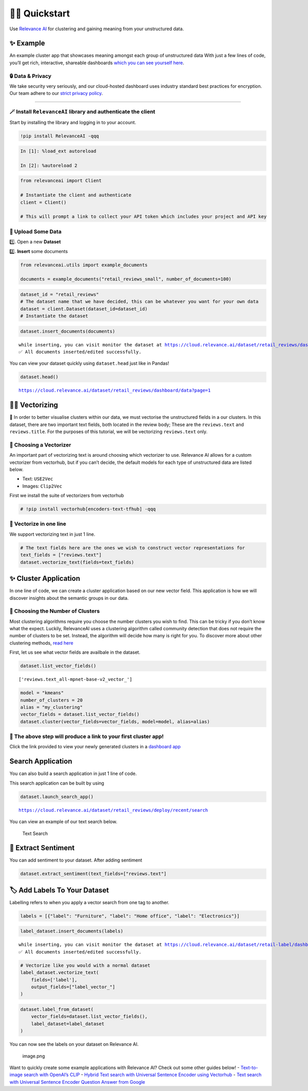 🏃‍♀️ Quickstart
=============

Use `Relevance AI <https://cloud.relevance.ai/>`__ for clustering and
gaining meaning from your unstructured data.

✨ Example
----------

An example cluster app that showcases meaning amongst each group of
unstructured data With just a few lines of code, you’ll get rich,
interactive, shareable dashboards `which you can see yourself
here <https://i.gyazo.com/55a026bfe8e3becf06e7fceed4e146f2.png>`__.
|image1|

.. |image1| image:: https://i.gyazo.com/55a026bfe8e3becf06e7fceed4e146f2.png

🔒 Data & Privacy
~~~~~~~~~~~~~~~~~

We take security very seriously, and our cloud-hosted dashboard uses
industry standard best practices for encryption. Our team adhere to our
`strict privacy policy <https://relevance.ai/data-security-policy/>`__.

--------------

🪄 Install ``RelevanceAI`` library and authenticate the client
~~~~~~~~~~~~~~~~~~~~~~~~~~~~~~~~~~~~~~~~~~~~~~~~~~~~~~~~~~~~~~

Start by installing the library and logging in to your account.

.. code:: ipython3

    !pip install RelevanceAI -qqq

.. code:: ipython3

    In [1]: %load_ext autoreload

    In [2]: %autoreload 2

.. code:: ipython3

    from relevanceai import Client

    # Instantiate the client and authenticate
    client = Client()

    # This will prompt a link to collect your API token which includes your project and API key

📩 Upload Some Data
~~~~~~~~~~~~~~~~~~~

1️⃣. Open a new **Dataset**

2️⃣. **Insert** some documents

.. code:: ipython3

    from relevanceai.utils import example_documents

    documents = example_documents("retail_reviews_small", number_of_documents=100)

.. code:: ipython3

    dataset_id = "retail_reviews"
    # The dataset name that we have decided, this can be whatever you want for your own data
    dataset = client.Dataset(dataset_id=dataset_id)
    # Instantiate the dataset

.. code:: ipython3

    dataset.insert_documents(documents)


.. parsed-literal::

    while inserting, you can visit monitor the dataset at https://cloud.relevance.ai/dataset/retail_reviews/dashboard/monitor/
    ✅ All documents inserted/edited successfully.


You can view your dataset quickly using ``dataset.head`` just like in
Pandas!

.. code:: ipython3

    dataset.head()


.. parsed-literal::

    https://cloud.relevance.ai/dataset/retail_reviews/dashboard/data?page=1




.. raw:: html

    <table border="1" class="dataframe">
      <thead>
        <tr style="text-align: right;">
          <th></th>
          <th>Unnamed: 0</th>
          <th>id</th>
          <th>name</th>
          <th>asins</th>
          <th>brand</th>
          <th>categories</th>
          <th>keys</th>
          <th>manufacturer</th>
          <th>reviews.date</th>
          <th>reviews.dateAdded</th>
          <th>reviews.dateSeen</th>
          <th>reviews.didPurchase</th>
          <th>reviews.doRecommend</th>
          <th>reviews.id</th>
          <th>reviews.numHelpful</th>
          <th>reviews.rating</th>
          <th>reviews.sourceURLs</th>
          <th>reviews.text</th>
          <th>reviews.title</th>
          <th>reviews.userCity</th>
          <th>reviews.userProvince</th>
          <th>reviews.username</th>
          <th>insert_date_</th>
          <th>_id</th>
        </tr>
      </thead>
      <tbody>
        <tr>
          <th>0</th>
          <td>1408</td>
          <td>AVpjEN4jLJeJML43rpUe</td>
          <td>Brand New Amazon Kindle Fire 16gb 7 Ips Display Tablet Wifi 16 Gb Blue,,,</td>
          <td>B018Y225IA</td>
          <td>Amazon</td>
          <td>Computers/Tablets & Networking,Tablets & eBook Readers,Computers & Tablets,Tablets,All Tablets</td>
          <td>841667103143,0841667103143,brandnewamazonkindlefire16gb7ipsdisplaytabletwifi16gbblue/5025500,brandnewamazonkindlefire16gb7ipsdisplaytabletwifi16gbblue/b018y225ia,brandnewamazonkindlefire16gb7ipsdisplaytabletwifi16gbblue/201625338826,brandnewamazonkindlefire16gb7ipsdisplaytabletwifi16gbblue/362123960192,amazon/b018y225ia</td>
          <td>Amazon</td>
          <td>2017-05-18T00:00:00.000Z</td>
          <td>None</td>
          <td>2017-08-27T00:00:00Z,2017-08-09T00:00:00Z,2017-06-07T00:00:00Z,2017-07-08T00:00:00Z,2017-08-06T00:00:00Z,2017-08-19T00:00:00Z</td>
          <td>None</td>
          <td>True</td>
          <td>None</td>
          <td>0</td>
          <td>5</td>
          <td>http://reviews.bestbuy.com/3545/5025500/reviews.htm?format=embedded&page=15,http://reviews.bestbuy.com/3545/5025500/reviews.htm?format=embedded&page=14,http://reviews.bestbuy.com/3545/5025500/reviews.htm?format=embedded&page=3,http://reviews.bestbuy.com/3545/5025500/reviews.htm?format=embedded&page=11</td>
          <td>I bought this for my daughter for Christmas. I could set her as a user and make it safe for her age. I downloaded books and apps with ease. I'm glad that she is loving her Fire.</td>
          <td>Amazon Fire</td>
          <td>None</td>
          <td>None</td>
          <td>Renessa14</td>
          <td>2022-06-07T01:32:23.307Z</td>
          <td>00003142-ef66-39df-a84a-2f652c4c3e1c</td>
        </tr>
        <tr>
          <th>1</th>
          <td>563</td>
          <td>AVphgVaX1cnluZ0-DR74</td>
          <td>Fire Tablet, 7 Display, Wi-Fi, 8 GB - Includes Special Offers, Magenta</td>
          <td>B018Y229OU</td>
          <td>Amazon</td>
          <td>Fire Tablets,Tablets,Computers & Tablets,All Tablets,Electronics, Tech Toys, Movies, Music,Electronics,iPad & Tablets,Android Tablets,Frys</td>
          <td>firetablet7displaywifi8gbincludesspecialoffersmagenta/5025800,841667103105,0841667103105,amazon/b018y229ou,firetablet7displaywifi8gbincludesspecialoffersmagenta/b018y229ou</td>
          <td>Amazon</td>
          <td>2016-04-16T00:00:00.000Z</td>
          <td>2017-05-21T01:18:21Z</td>
          <td>2017-04-30T00:08:00.000Z,2017-06-07T08:18:00.000Z</td>
          <td>None</td>
          <td>True</td>
          <td>None</td>
          <td>1</td>
          <td>5</td>
          <td>http://reviews.bestbuy.com/3545/5025800/reviews.htm?format=embedded&page=767,http://reviews.bestbuy.com/3545/5025800/reviews.htm?format=embedded&page=800</td>
          <td>This was a gift for a senior citizen that is not a fan of computers and technology. After just a few minutes of instruction she picked right up on how much fun she could have with her down loaded games and she also learned how to reach out on the internet for information on subjects that interest her. She is very happy with her gift!</td>
          <td>Great tablet for first time user</td>
          <td>None</td>
          <td>None</td>
          <td>donfield</td>
          <td>2022-06-07T01:32:23.307Z</td>
          <td>00088906-e56b-3507-8300-d9205d0bee23</td>
        </tr>
        <tr>
          <th>2</th>
          <td>313</td>
          <td>AVphgVaX1cnluZ0-DR74</td>
          <td>Fire Tablet, 7 Display, Wi-Fi, 8 GB - Includes Special Offers, Magenta</td>
          <td>B018Y229OU</td>
          <td>Amazon</td>
          <td>Fire Tablets,Tablets,Computers & Tablets,All Tablets,Electronics, Tech Toys, Movies, Music,Electronics,iPad & Tablets,Android Tablets,Frys</td>
          <td>firetablet7displaywifi8gbincludesspecialoffersmagenta/5025800,841667103105,0841667103105,amazon/b018y229ou,firetablet7displaywifi8gbincludesspecialoffersmagenta/b018y229ou</td>
          <td>Amazon</td>
          <td>2016-01-08T00:00:00.000Z</td>
          <td>2017-05-21T02:00:31Z</td>
          <td>2017-04-30T00:14:00.000Z,2017-06-07T08:13:00.000Z</td>
          <td>None</td>
          <td>True</td>
          <td>None</td>
          <td>0</td>
          <td>4</td>
          <td>http://reviews.bestbuy.com/3545/5025800/reviews.htm?format=embedded&page=1049,http://reviews.bestbuy.com/3545/5025800/reviews.htm?format=embedded&page=1083</td>
          <td>NICE TABLET, BUT IT WANTS YOU TO PUT ALL YOUR BILLING INFORMATION IN AND A CREDIT CARD TO DO ALL PURCHASES. IS A HASSLE TO PULL UP PROGRAMS BECAUSE OF THIS. GOOD FOR A CHILD.</td>
          <td>NICE TABLET FOR CHILDREN</td>
          <td>None</td>
          <td>None</td>
          <td>FASTJAKE</td>
          <td>2022-06-07T01:32:23.307Z</td>
          <td>0012542b-3e5a-31e5-9cf3-0100f64666ae</td>
        </tr>
        <tr>
          <th>3</th>
          <td>4752</td>
          <td>AVpfl8cLLJeJML43AE3S</td>
          <td>Amazon Fire Tv,,,\r\nAmazon Fire Tv,,,</td>
          <td>B00L9EPT8O,B01E6AO69U</td>
          <td>Amazon</td>
          <td>Stereos,Remote Controls,Amazon Echo,Audio Docks & Mini Speakers,Amazon Echo Accessories,Kitchen & Dining Features,Speaker Systems,Electronics,TVs Entertainment,Clearance,Smart Hubs & Wireless Routers,Featured Brands,Wireless Speakers,Smart Home & Connected Living,Home Security,Kindle Store,Home Automation,Home, Garage & Office,Home,Voice-Enabled Smart Assistants,Virtual Assistant Speakers,Portable Audio & Headphones,Electronics Features,Amazon Device Accessories,iPod, Audio Player Accessories,Home & Furniture Clearance,Consumer Electronics,Smart Home,Surveillance,Home Improvement,Smart Home & Home Automation Devices,Smart Hubs,Home Safety & Security,Voice Assistants,Alarms & Sensors,Amazon Devices,Audio,Holiday Shop</td>
          <td>echowhite/263039693056,echowhite/152558276095,echowhite/292178880467,echowhite/222588935706,echowhite/253120140398,echowhite/322577436254,echowhite/122597356284,echowhite/132263972952,echowhite/322586415668,echowhite/152626395386,echowhite/272724680159,echowhite/222587602421,echowhite/122474318097,echowhite/5588528,echowhite/112567699636,echowhite/272768463386,echowhite/332175902683,echowhite/311908601694,echowhite/292041139369,echowhite/192239032596,echowhite/272768869474,0841667112862,echowhite/222507973621,echowhite/112391858963,echowhite/291992370210,echowhite/b00l9ept8o,echowhite/112480241614,echowhite/b01e6ao69u,echowhite/322589755316,echowhite/322574315372,echowhite/253051886606,echowhite/382165760287,echowhite/222582493180,echowhite/282581384521,echowhite/112479310908,echowhite/302201691992,echowhite/201761456849,echowhite/amechow2k,echowhite/132262816901,echowhite/282571823011,echowhite/322511136772,841667112862,echowhite/232407174148,echowhite/322441917397,echowhite/amechow,echowhite/332296207643,echowhite/152610914446,echowhite/222578584785,echowhite/162591117080,echowhite/162593787621,echowhite/232407374203,echowhite/162595518416,echowhite/152623638099,amazon/b01e6ao69u</td>
          <td>Amazon</td>
          <td>2016-07-15T00:00:00.000Z</td>
          <td>None</td>
          <td>2017-09-28T00:00:00Z,2017-09-08T00:00:00Z,2017-09-12T00:00:00Z,2017-08-31T00:00:00Z,2017-08-08T00:00:00Z,2017-08-15T00:00:00Z,2017-08-01T00:00:00Z</td>
          <td>None</td>
          <td>True</td>
          <td>None</td>
          <td>0</td>
          <td>5</td>
          <td>http://reviews.bestbuy.com/3545/5588528/reviews.htm?format=embedded&page=775,http://reviews.bestbuy.com/3545/5588528/reviews.htm?format=embedded&page=702,http://reviews.bestbuy.com/3545/5588528/reviews.htm?format=embedded&page=706,http://reviews.bestbuy.com/3545/5588528/reviews.htm?format=embedded&page=676,http://reviews.bestbuy.com/3545/5588528/reviews.htm?format=embedded&page=608,http://reviews.bestbuy.com/3545/5588528/reviews.htm?format=embedded&page=615,http://reviews.bestbuy.com/3545/5588528/reviews.htm?format=embedded&page=600</td>
          <td>Echo is amazing still learning more things,great product</td>
          <td>It's great</td>
          <td>None</td>
          <td>None</td>
          <td>Igotit</td>
          <td>2022-06-07T01:32:23.307Z</td>
          <td>00151c99-bf82-312d-adad-d981019ba47b</td>
        </tr>
        <tr>
          <th>4</th>
          <td>1927</td>
          <td>AVphgVaX1cnluZ0-DR74</td>
          <td>Fire Tablet, 7 Display, Wi-Fi, 8 GB - Includes Special Offers, Magenta</td>
          <td>B018Y229OU</td>
          <td>Amazon</td>
          <td>Fire Tablets,Tablets,Computers & Tablets,All Tablets,Electronics, Tech Toys, Movies, Music,Electronics,iPad & Tablets,Android Tablets,Frys</td>
          <td>firetablet7displaywifi8gbincludesspecialoffersmagenta/5025800,841667103105,0841667103105,amazon/b018y229ou,firetablet7displaywifi8gbincludesspecialoffersmagenta/b018y229ou</td>
          <td>Amazon</td>
          <td>2016-01-22T00:00:00.000Z</td>
          <td>2017-05-21T02:29:02Z</td>
          <td>2017-04-30T00:18:00.000Z,2017-06-07T08:13:00.000Z</td>
          <td>None</td>
          <td>True</td>
          <td>None</td>
          <td>0</td>
          <td>5</td>
          <td>http://reviews.bestbuy.com/3545/5025800/reviews.htm?format=embedded&page=925,http://reviews.bestbuy.com/3545/5025800/reviews.htm?format=embedded&page=959</td>
          <td>Exceeded my expectations would recommend to anyone who wants a good tablet for a good price.</td>
          <td>Well worth it</td>
          <td>None</td>
          <td>None</td>
          <td>Anice183</td>
          <td>2022-06-07T01:32:23.307Z</td>
          <td>0017e388-76b4-3c72-beb4-5e6ceece824e</td>
        </tr>
      </tbody>
    </table>



👨‍🔬 Vectorizing
--------------

💪 In order to better visualise clusters within our data, we must
vectorise the unstructured fields in a our clusters. In this dataset,
there are two important text fields, both located in the review body;
These are the ``reviews.text`` and ``reviews.title``. For the purposes
of this tutorial, we will be vectorizing ``reviews.text`` only.

🤔 Choosing a Vectorizer
~~~~~~~~~~~~~~~~~~~~~~~~

An important part of vectorizing text is around choosing which
vectorizer to use. Relevance AI allows for a custom vectorizer from
vectorhub, but if you can’t decide, the default models for each type of
unstructured data are listed below.

-  Text: ``USE2Vec``
-  Images: ``Clip2Vec``

First we install the suite of vectorizers from vectorhub

.. code:: ipython3

    # !pip install vectorhub[encoders-text-tfhub] -qqq

🤩 Vectorize in one line
~~~~~~~~~~~~~~~~~~~~~~~~

We support vectorizing text in just 1 line.

.. code:: ipython3

    # The text fields here are the ones we wish to construct vector representations for
    text_fields = ["reviews.text"]
    dataset.vectorize_text(fields=text_fields)

✨ Cluster Application
----------------------

In one line of code, we can create a cluster application based on our
new vector field. This application is how we will discover insights
about the semantic groups in our data.

🤔 Choosing the Number of Clusters
~~~~~~~~~~~~~~~~~~~~~~~~~~~~~~~~~~

Most clustering algorithms require you choose the number clusters you
wish to find. This can be tricky if you don’t know what the expect.
Luckily, RelevanceAI uses a clustering algorithm called community
detection that does not require the number of clusters to be set.
Instead, the algorithm will decide how many is right for you. To
discover more about other clustering methods, `read
here <https://relevanceai.readthedocs.io/en/latest/relevanceai.cluster_report.html>`__

First, let us see what vector fields are availbale in the dataset.

.. code:: ipython3

    dataset.list_vector_fields()




.. parsed-literal::

    ['reviews.text_all-mpnet-base-v2_vector_']



.. code:: ipython3

    model = "kmeans"
    number_of_clusters = 20
    alias = "my_clustering"
    vector_fields = dataset.list_vector_fields()
    dataset.cluster(vector_fields=vector_fields, model=model, alias=alias)

🔗 The above step will produce a link to your first cluster app!
~~~~~~~~~~~~~~~~~~~~~~~~~~~~~~~~~~~~~~~~~~~~~~~~~~~~~~~~~~~~~~~~

Click the link provided to view your newly generated clusters in a
`dashboard
app <https://cloud.relevance.ai/dataset/retail_reviews/deploy/cluster/59066979f4876d91beea/QVdEaHJuOEJ5Qy1VVnVsVDhndjM6eG9HaVg2RGtTTUdWNXFFQjNhZUg0QQ/LZpGq38B8_iiYmskWDEn/us-east-1/>`__
|image1|

.. |image1| image:: https://i.gyazo.com/55a026bfe8e3becf06e7fceed4e146f2.png

Search Application
------------------

You can also build a search application in just 1 line of code.

This search application can be built by using

.. code:: ipython3

    dataset.launch_search_app()


.. parsed-literal::

    https://cloud.relevance.ai/dataset/retail_reviews/deploy/recent/search


You can view an example of our text search below.

.. figure:: text-search-gif.gif
   :alt: Text Search

   Text Search

🌹 Extract Sentiment
--------------------

You can add sentiment to your dataset. After adding sentiment

.. code:: ipython3

    dataset.extract_sentiment(text_fields=["reviews.text"]

🏷️ Add Labels To Your Dataset
-----------------------------

Labelling refers to when you apply a vector search from one tag to
another.

.. code:: ipython3

    labels = [{"label": "Furniture", "label": "Home office", "label": "Electronics"}]

.. code:: ipython3

    label_dataset.insert_documents(labels)


.. parsed-literal::

    while inserting, you can visit monitor the dataset at https://cloud.relevance.ai/dataset/retail-label/dashboard/monitor/
    ✅ All documents inserted/edited successfully.


.. code:: ipython3

    # Vectorize like you would with a normal dataset
    label_dataset.vectorize_text(
        fields=['label'],
        output_fields=["label_vector_"]
    )

.. code:: ipython3

    dataset.label_from_dataset(
        vector_fields=dataset.list_vector_fields(),
        label_dataset=label_dataset
    )

You can now see the labels on your dataset on Relevance AI.

.. figure:: attachment:image.png
   :alt: image.png

   image.png

Want to quickly create some example applications with Relevance AI?
Check out some other guides below! - `Text-to-image search with OpenAI’s
CLIP <https://docs.relevance.ai/docs/quickstart-text-to-image-search>`__
- `Hybrid Text search with Universal Sentence Encoder using
Vectorhub <https://docs.relevance.ai/docs/quickstart-text-search>`__ -
`Text search with Universal Sentence Encoder Question Answer from
Google <https://docs.relevance.ai/docs/quickstart-question-answering>`__
